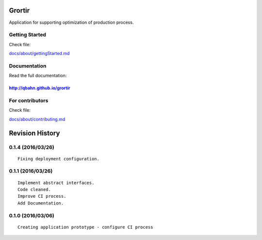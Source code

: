 Grortir
=======

Application for supporting optimization of production process.

| |Build Status|
| |Coverage Status|
| |Code Issues|
| |Code Health|
| |Scrutinizer Code Quality|
| |PyPI Version|
| |PyPI Downloads|

Getting Started
---------------

Check file:

`docs/about/gettingStarted.md <docs/gettingStarted.md>`__

Documentation
-------------

Read the full documentation:

`http://qbahn.github.io/grortir <http://qbahn.github.io/grortir>`__
~~~~~~~~~~~~~~~~~~~~~~~~~~~~~~~~~~~~~~~~~~~~~~~~~~~~~~~~~~~~~~~~~~~

For contributors
----------------

Check file:

`docs/about/contributing.md <docs/about/contributing.md>`__

.. |Build Status| image:: http://img.shields.io/travis/qbahn/grortir/master.svg
   :target: https://travis-ci.org/qbahn/grortir
.. |Coverage Status| image:: http://img.shields.io/coveralls/qbahn/grortir/master.svg
   :target: https://coveralls.io/r/qbahn/grortir
.. |Code Issues| image:: https://www.quantifiedcode.com/api/v1/project/51365120fa014dbd860e332bbc1bee02/badge.svg
   :target: https://www.quantifiedcode.com/app/project/51365120fa014dbd860e332bbc1bee02
.. |Code Health| image:: https://landscape.io/github/qbahn/grortir/master/landscape.svg?style=flat
   :target: https://landscape.io/github/qbahn/grortir/master
.. |Scrutinizer Code Quality| image:: http://img.shields.io/scrutinizer/g/qbahn/grortir.svg
   :target: https://scrutinizer-ci.com/g/qbahn/grortir/?branch=master
.. |PyPI Version| image:: http://img.shields.io/pypi/v/Grortir.svg
   :target: https://pypi.python.org/pypi/Grortir
.. |PyPI Downloads| image:: http://img.shields.io/pypi/dm/Grortir.svg
   :target: https://pypi.python.org/pypi/Grortir

Revision History
================

0.1.4 (2016/03/26)
------------------

::

    Fixing deployment configuration.

0.1.1 (2016/03/26)
------------------

::

    Implement abstract interfaces.
    Code cleaned.
    Improve CI process.
    Add Documentation.

0.1.0 (2016/03/06)
------------------

::

    Creating application prototype - configure CI process



